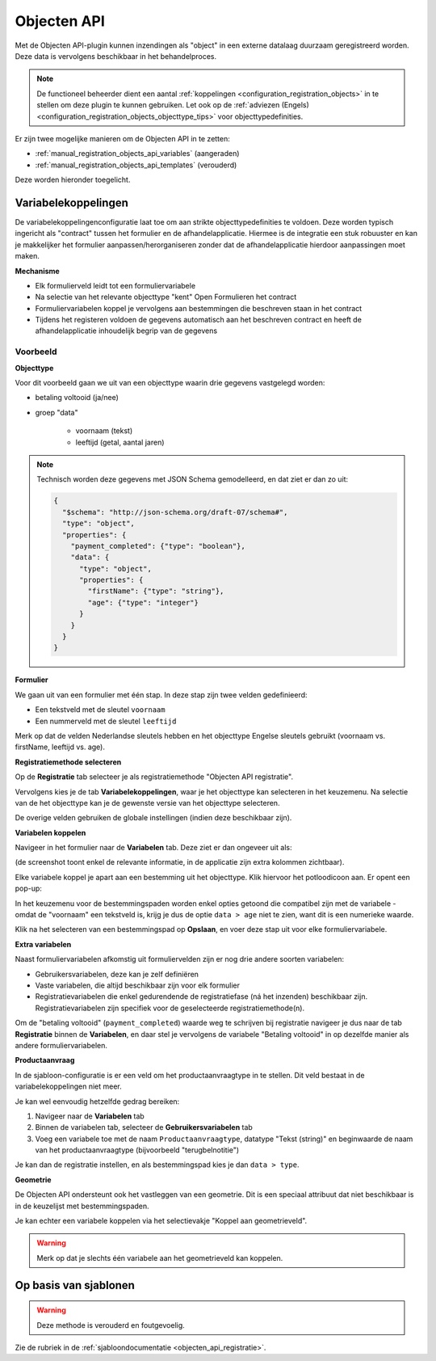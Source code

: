 .. _manual_registration_objects_api:

============
Objecten API
============

Met de Objecten API-plugin kunnen inzendingen als "object" in een externe datalaag
duurzaam geregistreerd worden. Deze data is vervolgens beschikbaar in het
behandelproces.

.. note:: De functioneel beheerder dient een aantal
   :ref:`koppelingen <configuration_registration_objects>` in te stellen om deze plugin
   te kunnen gebruiken. Let ook op de
   :ref:`adviezen (Engels) <configuration_registration_objects_objecttype_tips>` voor
   objecttypedefinities.

Er zijn twee mogelijke manieren om de Objecten API in te zetten:

* :ref:`manual_registration_objects_api_variables` (aangeraden)
* :ref:`manual_registration_objects_api_templates` (verouderd)

Deze worden hieronder toegelicht.

.. _manual_registration_objects_api_variables:

Variabelekoppelingen
====================

.. versionadded:: 2.6.0

    Deze methode is nieuw sinds Open Formulieren 2.6 en biedt een robuustere manier van
    werken. We raden sterk aan om enkel deze methode te gebruiken.

De variabelekoppelingenconfiguratie laat toe om aan strikte objecttypedefinities te
voldoen. Deze worden typisch ingericht als "contract" tussen het formulier en de
afhandelapplicatie. Hiermee is de integratie een stuk robuuster en kan je makkelijker
het formulier aanpassen/herorganiseren zonder dat de afhandelapplicatie hierdoor
aanpassingen moet maken.

**Mechanisme**

* Elk formulierveld leidt tot een formuliervariabele
* Na selectie van het relevante objecttype "kent" Open Formulieren het contract
* Formuliervariabelen koppel je vervolgens aan bestemmingen die beschreven staan in het
  contract
* Tijdens het registeren voldoen de gegevens automatisch aan het beschreven contract
  en heeft de afhandelapplicatie inhoudelijk begrip van de gegevens

Voorbeeld
---------

**Objecttype**

Voor dit voorbeeld gaan we uit van een objecttype waarin drie gegevens vastgelegd worden:

* betaling voltooid (ja/nee)
* groep "data"

    * voornaam (tekst)
    * leeftijd (getal, aantal jaren)

.. note:: Technisch worden deze gegevens met JSON Schema gemodelleerd, en dat ziet er
   dan zo uit:

   .. code-block:: json

     {
       "$schema": "http://json-schema.org/draft-07/schema#",
       "type": "object",
       "properties": {
         "payment_completed": {"type": "boolean"},
         "data": {
           "type": "object",
           "properties": {
             "firstName": {"type": "string"},
             "age": {"type": "integer"}
           }
         }
       }
     }

**Formulier**

We gaan uit van een formulier met één stap. In deze stap zijn twee velden gedefinieerd:

* Een tekstveld met de sleutel ``voornaam``
* Een nummerveld met de sleutel ``leeftijd``

Merk op dat de velden Nederlandse sleutels hebben en het objecttype Engelse sleutels
gebruikt (voornaam vs. firstName, leeftijd vs. age).

**Registratiemethode selecteren**

Op de **Registratie** tab selecteer je als registratiemethode "Objecten API registratie".

Vervolgens kies je de tab **Variabelekoppelingen**, waar je het objecttype kan selecteren
in het keuzemenu. Na selectie van de het objecttype kan je de gewenste versie van het
objecttype selecteren.

De overige velden gebruiken de globale instellingen (indien deze beschikbaar zijn).

.. image:: _assets/objects_plugin_variables.png

**Variabelen koppelen**

Navigeer in het formulier naar de **Variabelen** tab. Deze ziet er dan ongeveer uit als:

.. image:: _assets/variables_tab.png

(de screenshot toont enkel de relevante informatie, in de applicatie zijn extra kolommen
zichtbaar).

Elke variabele koppel je apart aan een bestemming uit het objecttype. Klik hiervoor het
potloodicoon aan. Er opent een pop-up:

.. image:: _assets/objects_api_modal.png

In het keuzemenu voor de bestemmingspaden worden enkel opties getoond die compatibel
zijn met de variabele - omdat de "voornaam" een tekstveld is, krijg je dus de optie
``data > age`` niet te zien, want dit is een numerieke waarde.

Klik na het selecteren van een bestemmingspad op **Opslaan**, en voer deze stap uit
voor elke formuliervariabele.

**Extra variabelen**

Naast formuliervariabelen afkomstig uit formuliervelden zijn er nog drie andere soorten
variabelen:

* Gebruikersvariabelen, deze kan je zelf definiëren
* Vaste variabelen, die altijd beschikbaar zijn voor elk formulier
* Registratievariabelen die enkel gedurendende de registratiefase (ná het inzenden)
  beschikbaar zijn. Registratievariabelen zijn specifiek voor de geselecteerde
  registratiemethode(n).

Om de "betaling voltooid" (``payment_completed``) waarde weg te schrijven bij registratie
navigeer je dus naar de tab **Registratie** binnen de **Variabelen**, en daar stel je
vervolgens de variabele "Betaling voltooid" in op dezelfde manier als andere
formuliervariabelen.

.. image:: _assets/objects_api_registration_variables.png

**Productaanvraag**

In de sjabloon-configuratie is er een veld om het productaanvraagtype in te stellen. Dit
veld bestaat in de variabelekoppelingen niet meer.

Je kan wel eenvoudig hetzelfde gedrag bereiken:

#. Navigeer naar de **Variabelen** tab
#. Binnen de variabelen tab, selecteer de **Gebruikersvariabelen** tab
#. Voeg een variabele toe met de naam ``Productaanvraagtype``, datatype "Tekst (string)"
   en beginwaarde de naam van het productaanvraagtype (bijvoorbeeld "terugbelnotitie")

Je kan dan de registratie instellen, en als bestemmingspad kies je dan ``data > type``.

**Geometrie**

De Objecten API ondersteunt ook het vastleggen van een geometrie. Dit is een speciaal
attribuut dat niet beschikbaar is in de keuzelijst met bestemmingspaden.

Je kan echter een variabele koppelen via het selectievakje "Koppel aan geometrieveld".

.. warning:: Merk op dat je slechts één variabele aan het geometrieveld kan koppelen.

.. _manual_registration_objects_api_templates:

Op basis van sjablonen
======================

.. warning:: Deze methode is verouderd en foutgevoelig.

Zie de rubriek in de :ref:`sjabloondocumentatie <objecten_api_registratie>`.

